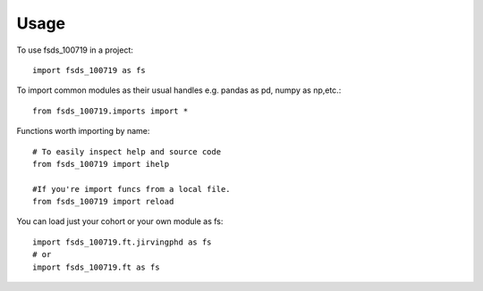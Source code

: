 Usage
=====

To use fsds_100719 in a project::

    import fsds_100719 as fs

To import common modules as their usual handles
e.g. pandas as pd, numpy as np,etc.::

    from fsds_100719.imports import *


Functions worth importing by name::
    
    # To easily inspect help and source code
    from fsds_100719 import ihelp
    
    #If you're import funcs from a local file.
    from fsds_100719 import reload 


You can load just your cohort or your own module as fs::

    import fsds_100719.ft.jirvingphd as fs
    # or
    import fsds_100719.ft as fs
